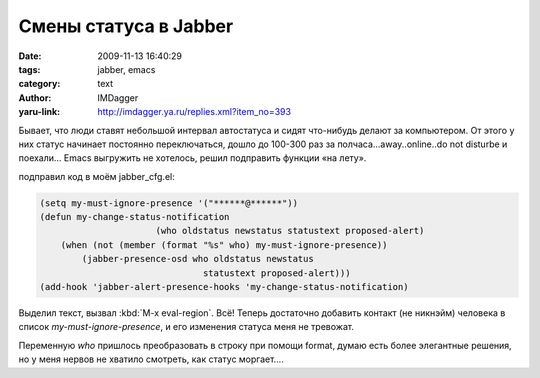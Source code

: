 Смены статуса в Jabber
======================
:date: 2009-11-13 16:40:29
:tags: jabber, emacs
:category: text
:author: IMDagger
:yaru-link: http://imdagger.ya.ru/replies.xml?item_no=393

Бывает, что люди ставят небольшой интервал автостатуса и сидят
что-нибудь делают за компьютером. От этого у них статус начинает
постоянно переключаться, дошло до 100-300 раз за
полчаса…away..online..do not disturbe и поехали… Emacs выгружить не
хотелось, решил подправить функции «на лету».

подправил код в моём jabber\_cfg.el:

.. code-block:: cl

    (setq my-must-ignore-presence '("******@******"))
    (defun my-change-status-notification
                          (who oldstatus newstatus statustext proposed-alert)
        (when (not (member (format "%s" who) my-must-ignore-presence))
            (jabber-presence-osd who oldstatus newstatus
                                   statustext proposed-alert)))
    (add-hook 'jabber-alert-presence-hooks 'my-change-status-notification)

Выделил текст, вызвал :kbd:`M-x eval-region`. Всё! Теперь достаточно
добавить контакт (не никнэйм) человека в список
*my-must-ignore-presence*, и его изменения статуса меня не тревожат.

Переменную *who* пришлось преобразовать в строку при помощи format,
думаю есть более элегантные решения, но у меня нервов не хватило
смотреть, как статус моргает….
